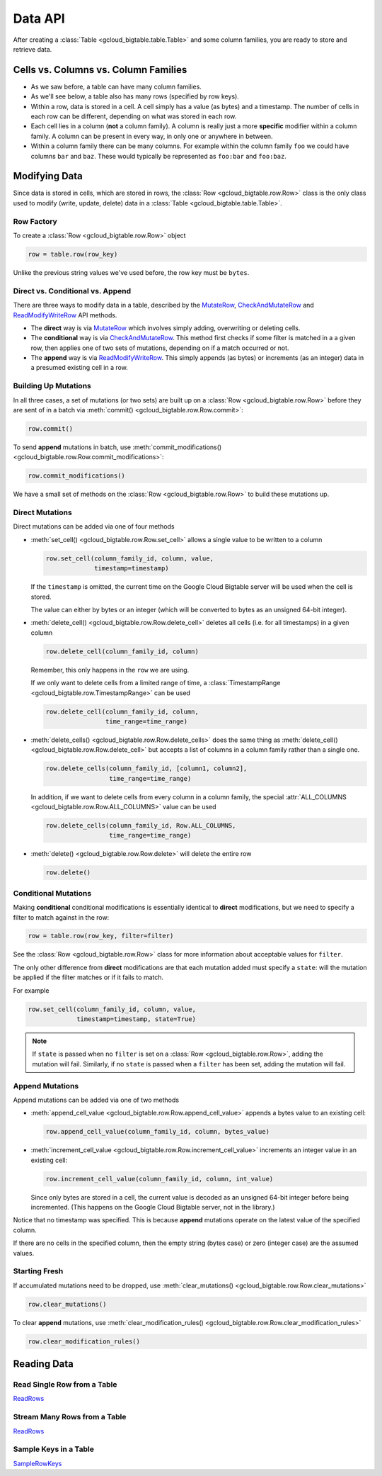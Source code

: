 Data API
========

After creating a :class:`Table <gcloud_bigtable.table.Table>` and some
column families, you are ready to store and retrieve data.

Cells vs. Columns vs. Column Families
+++++++++++++++++++++++++++++++++++++

* As we saw before, a table can have many column families.
* As we'll see below, a table also has many rows (specified by row keys).
* Within a row, data is stored in a cell. A cell simply has a value (as
  bytes) and a timestamp. The number of cells in each row can be
  different, depending on what was stored in each row.
* Each cell lies in a column (**not** a column family). A column is really
  just a more **specific** modifier within a column family. A column
  can be present in every way, in only one or anywhere in between.
* Within a column family there can be many columns. For example within
  the column family ``foo`` we could have columns ``bar`` and ``baz``.
  These would typically be represented as ``foo:bar`` and ``foo:baz``.

Modifying Data
++++++++++++++

Since data is stored in cells, which are stored in rows, the
:class:`Row <gcloud_bigtable.row.Row>` class is the only class used to
modify (write, update, delete) data in a
:class:`Table <gcloud_bigtable.table.Table>`.

Row Factory
-----------

To create a :class:`Row <gcloud_bigtable.row.Row>` object

.. code:: python

    row = table.row(row_key)

Unlike the previous string values we've used before, the row key must
be ``bytes``.

Direct vs. Conditional vs. Append
---------------------------------

There are three ways to modify data in a table, described by the
`MutateRow`_, `CheckAndMutateRow`_ and `ReadModifyWriteRow`_ API
methods.

* The **direct** way is via `MutateRow`_ which involves simply
  adding, overwriting or deleting cells.
* The **conditional** way is via `CheckAndMutateRow`_. This method
  first checks if some filter is matched in a a given row, then
  applies one of two sets of mutations, depending on if a match
  occurred or not.
* The **append** way is via `ReadModifyWriteRow`_. This simply
  appends (as bytes) or increments (as an integer) data in a presumed
  existing cell in a row.

Building Up Mutations
---------------------

In all three cases, a set of mutations (or two sets) are built up
on a :class:`Row <gcloud_bigtable.row.Row>` before they are sent of
in a batch via :meth:`commit() <gcloud_bigtable.row.Row.commit>`:

.. code:: python

    row.commit()

To send **append** mutations in batch, use
:meth:`commit_modifications() <gcloud_bigtable.row.Row.commit_modifications>`:

.. code:: python

    row.commit_modifications()

We have a small set of methods on the :class:`Row <gcloud_bigtable.row.Row>`
to build these mutations up.

Direct Mutations
----------------

Direct mutations can be added via one of four methods

* :meth:`set_cell() <gcloud_bigtable.row.Row.set_cell>` allows a
  single value to be written to a column

  .. code:: python

      row.set_cell(column_family_id, column, value,
                   timestamp=timestamp)

  If the ``timestamp`` is omitted, the current time on the Google Cloud
  Bigtable server will be used when the cell is stored.

  The value can either by bytes or an integer (which will be converted to
  bytes as an unsigned 64-bit integer).

* :meth:`delete_cell() <gcloud_bigtable.row.Row.delete_cell>` deletes
  all cells (i.e. for all timestamps) in a given column

  .. code:: python

      row.delete_cell(column_family_id, column)

  Remember, this only happens in the ``row`` we are using.

  If we only want to delete cells from a limited range of time, a
  :class:`TimestampRange <gcloud_bigtable.row.TimestampRange>` can
  be used

  .. code:: python

      row.delete_cell(column_family_id, column,
                      time_range=time_range)

* :meth:`delete_cells() <gcloud_bigtable.row.Row.delete_cells>` does
  the same thing as :meth:`delete_cell() <gcloud_bigtable.row.Row.delete_cell>`
  but accepts a list of columns in a column family rather than a single one.

  .. code:: python

      row.delete_cells(column_family_id, [column1, column2],
                       time_range=time_range)

  In addition, if we want to delete cells from every column in a column family,
  the special :attr:`ALL_COLUMNS <gcloud_bigtable.row.Row.ALL_COLUMNS>` value
  can be used

  .. code:: python

      row.delete_cells(column_family_id, Row.ALL_COLUMNS,
                       time_range=time_range)

* :meth:`delete() <gcloud_bigtable.row.Row.delete>` will delete the entire row

  .. code:: python

      row.delete()

Conditional Mutations
---------------------

Making **conditional** conditional modifications is essentially identical
to **direct** modifications, but we need to specify a filter to match
against in the row:

.. code:: python

    row = table.row(row_key, filter=filter)

See the :class:`Row <gcloud_bigtable.row.Row>` class for more information
about acceptable values for ``filter``.

The only other difference from **direct** modifications are that each mutation
added must specify a ``state``: will the mutation be applied if the filter
matches or if it fails to match.

For example

.. code:: python

    row.set_cell(column_family_id, column, value,
                 timestamp=timestamp, state=True)

.. note::

    If ``state`` is passed when no ``filter`` is set on a
    :class:`Row <gcloud_bigtable.row.Row>`, adding the mutation will fail.
    Similarly, if no ``state`` is passed when a ``filter`` has been set,
    adding the mutation will fail.

Append Mutations
----------------

Append mutations can be added via one of two methods

* :meth:`append_cell_value <gcloud_bigtable.row.Row.append_cell_value>` appends
  a bytes value to an existing cell:

  .. code:: python

      row.append_cell_value(column_family_id, column, bytes_value)

* :meth:`increment_cell_value <gcloud_bigtable.row.Row.increment_cell_value>` increments
  an integer value in an existing cell:

  .. code:: python

      row.increment_cell_value(column_family_id, column, int_value)

  Since only bytes are stored in a cell, the current value is decoded as
  an unsigned 64-bit integer before being incremented. (This happens on
  the Google Cloud Bigtable server, not in the library.)

Notice that no timestamp was specified. This is because **append** mutations
operate on the latest value of the specified column.

If there are no cells in the specified column, then the empty string (bytes
case) or zero (integer case) are the assumed values.

Starting Fresh
--------------

If accumulated mutations need to be dropped, use
:meth:`clear_mutations() <gcloud_bigtable.row.Row.clear_mutations>`

.. code:: python

    row.clear_mutations()

To clear **append** mutations, use
:meth:`clear_modification_rules() <gcloud_bigtable.row.Row.clear_modification_rules>`

.. code:: python

    row.clear_modification_rules()

Reading Data
++++++++++++

Read Single Row from a Table
----------------------------

`ReadRows`_

Stream Many Rows from a Table
-----------------------------

`ReadRows`_

Sample Keys in a Table
----------------------

`SampleRowKeys`_

.. _ReadRows: https://github.com/GoogleCloudPlatform/cloud-bigtable-client/blob/f4d922bb950f1584b30f9928e84d042ad59f5658/bigtable-protos/src/main/proto/google/bigtable/v1/bigtable_service.proto#L36-L38
.. _SampleRowKeys: https://github.com/GoogleCloudPlatform/cloud-bigtable-client/blob/f4d922bb950f1584b30f9928e84d042ad59f5658/bigtable-protos/src/main/proto/google/bigtable/v1/bigtable_service.proto#L44-L46
.. _MutateRow: https://github.com/GoogleCloudPlatform/cloud-bigtable-client/blob/f4d922bb950f1584b30f9928e84d042ad59f5658/bigtable-protos/src/main/proto/google/bigtable/v1/bigtable_service.proto#L50-L52
.. _CheckAndMutateRow: https://github.com/GoogleCloudPlatform/cloud-bigtable-client/blob/f4d922bb950f1584b30f9928e84d042ad59f5658/bigtable-protos/src/main/proto/google/bigtable/v1/bigtable_service.proto#L55-L57
.. _ReadModifyWriteRow: https://github.com/GoogleCloudPlatform/cloud-bigtable-client/blob/f4d922bb950f1584b30f9928e84d042ad59f5658/bigtable-protos/src/main/proto/google/bigtable/v1/bigtable_service.proto#L63-L65
